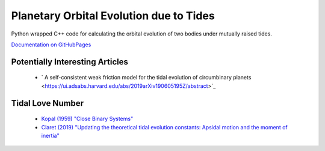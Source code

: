 ****************************************
Planetary Orbital Evolution due to Tides
****************************************

Python wrapped C++ code for calculating the orbital evolution of two bodies
under mutually raised tides.

`Documentation on GitHubPages <https://kpenev.github.io/poet/>`_

Potentially Interesting Articles
================================

  * ` A self-consistent weak friction model for the tidal evolution of circumbinary planets  <https://ui.adsabs.harvard.edu/abs/2019arXiv190605195Z/abstract>`_
  
Tidal Love Number
=================

  * `Kopal (1959) "Close Binary Systems" <https://archive.org/details/closebinarysyste00kopa/page/27/mode/1up>`_ 

  * `Claret (2019) "Updating the theoretical tidal evolution constants: Apsidal motion and the moment of inertia" <https://ui.adsabs.harvard.edu/abs/2019A%26A...628A..29C/abstract>`_
